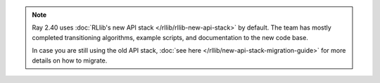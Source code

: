.. note::

    Ray 2.40 uses :doc:`RLlib's new API stack </rllib/rllib-new-api-stack>` by default.
    The team has mostly completed transitioning algorithms, example scripts, and
    documentation to the new code base.

    In case you are still using the old API stack, :doc:`see here </rllib/new-api-stack-migration-guide>` for more details on how to migrate.
